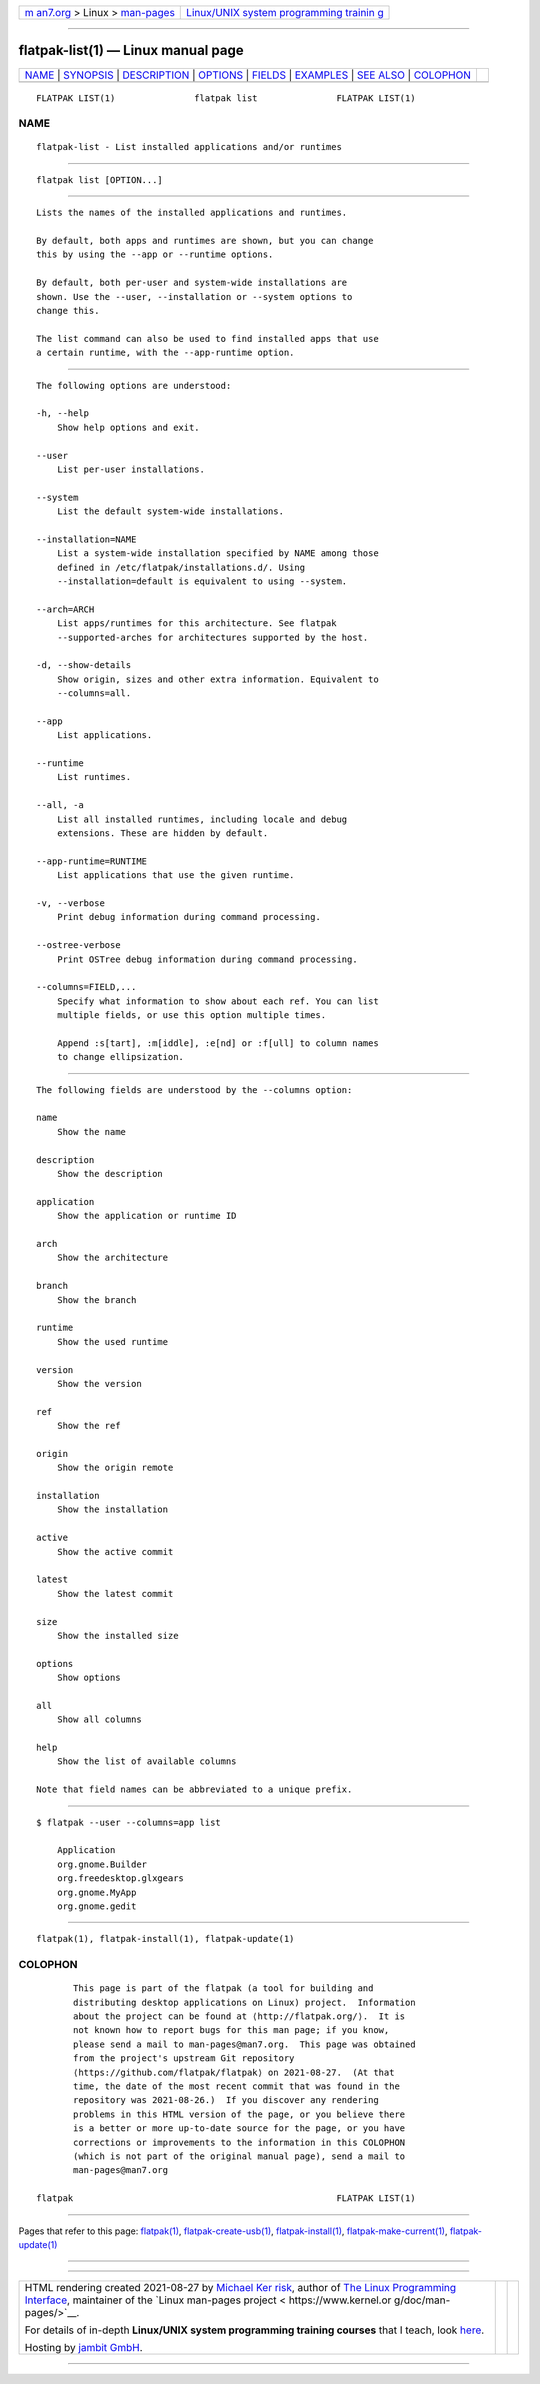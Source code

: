 .. container:: page-top

.. container:: nav-bar

   +----------------------------------+----------------------------------+
   | `m                               | `Linux/UNIX system programming   |
   | an7.org <../../../index.html>`__ | trainin                          |
   | > Linux >                        | g <http://man7.org/training/>`__ |
   | `man-pages <../index.html>`__    |                                  |
   +----------------------------------+----------------------------------+

--------------

flatpak-list(1) — Linux manual page
===================================

+-----------------------------------+-----------------------------------+
| `NAME <#NAME>`__ \|               |                                   |
| `SYNOPSIS <#SYNOPSIS>`__ \|       |                                   |
| `DESCRIPTION <#DESCRIPTION>`__ \| |                                   |
| `OPTIONS <#OPTIONS>`__ \|         |                                   |
| `FIELDS <#FIELDS>`__ \|           |                                   |
| `EXAMPLES <#EXAMPLES>`__ \|       |                                   |
| `SEE ALSO <#SEE_ALSO>`__ \|       |                                   |
| `COLOPHON <#COLOPHON>`__          |                                   |
+-----------------------------------+-----------------------------------+
| .. container:: man-search-box     |                                   |
+-----------------------------------+-----------------------------------+

::

   FLATPAK LIST(1)               flatpak list               FLATPAK LIST(1)

NAME
-------------------------------------------------

::

          flatpak-list - List installed applications and/or runtimes


---------------------------------------------------------

::

          flatpak list [OPTION...]


---------------------------------------------------------------

::

          Lists the names of the installed applications and runtimes.

          By default, both apps and runtimes are shown, but you can change
          this by using the --app or --runtime options.

          By default, both per-user and system-wide installations are
          shown. Use the --user, --installation or --system options to
          change this.

          The list command can also be used to find installed apps that use
          a certain runtime, with the --app-runtime option.


-------------------------------------------------------

::

          The following options are understood:

          -h, --help
              Show help options and exit.

          --user
              List per-user installations.

          --system
              List the default system-wide installations.

          --installation=NAME
              List a system-wide installation specified by NAME among those
              defined in /etc/flatpak/installations.d/. Using
              --installation=default is equivalent to using --system.

          --arch=ARCH
              List apps/runtimes for this architecture. See flatpak
              --supported-arches for architectures supported by the host.

          -d, --show-details
              Show origin, sizes and other extra information. Equivalent to
              --columns=all.

          --app
              List applications.

          --runtime
              List runtimes.

          --all, -a
              List all installed runtimes, including locale and debug
              extensions. These are hidden by default.

          --app-runtime=RUNTIME
              List applications that use the given runtime.

          -v, --verbose
              Print debug information during command processing.

          --ostree-verbose
              Print OSTree debug information during command processing.

          --columns=FIELD,...
              Specify what information to show about each ref. You can list
              multiple fields, or use this option multiple times.

              Append :s[tart], :m[iddle], :e[nd] or :f[ull] to column names
              to change ellipsization.


-----------------------------------------------------

::

          The following fields are understood by the --columns option:

          name
              Show the name

          description
              Show the description

          application
              Show the application or runtime ID

          arch
              Show the architecture

          branch
              Show the branch

          runtime
              Show the used runtime

          version
              Show the version

          ref
              Show the ref

          origin
              Show the origin remote

          installation
              Show the installation

          active
              Show the active commit

          latest
              Show the latest commit

          size
              Show the installed size

          options
              Show options

          all
              Show all columns

          help
              Show the list of available columns

          Note that field names can be abbreviated to a unique prefix.


---------------------------------------------------------

::

          $ flatpak --user --columns=app list

              Application
              org.gnome.Builder
              org.freedesktop.glxgears
              org.gnome.MyApp
              org.gnome.gedit


---------------------------------------------------------

::

          flatpak(1), flatpak-install(1), flatpak-update(1)

COLOPHON
---------------------------------------------------------

::

          This page is part of the flatpak (a tool for building and
          distributing desktop applications on Linux) project.  Information
          about the project can be found at ⟨http://flatpak.org/⟩.  It is
          not known how to report bugs for this man page; if you know,
          please send a mail to man-pages@man7.org.  This page was obtained
          from the project's upstream Git repository
          ⟨https://github.com/flatpak/flatpak⟩ on 2021-08-27.  (At that
          time, the date of the most recent commit that was found in the
          repository was 2021-08-26.)  If you discover any rendering
          problems in this HTML version of the page, or you believe there
          is a better or more up-to-date source for the page, or you have
          corrections or improvements to the information in this COLOPHON
          (which is not part of the original manual page), send a mail to
          man-pages@man7.org

   flatpak                                                  FLATPAK LIST(1)

--------------

Pages that refer to this page: `flatpak(1) <../man1/flatpak.1.html>`__, 
`flatpak-create-usb(1) <../man1/flatpak-create-usb.1.html>`__, 
`flatpak-install(1) <../man1/flatpak-install.1.html>`__, 
`flatpak-make-current(1) <../man1/flatpak-make-current.1.html>`__, 
`flatpak-update(1) <../man1/flatpak-update.1.html>`__

--------------

--------------

.. container:: footer

   +-----------------------+-----------------------+-----------------------+
   | HTML rendering        |                       | |Cover of TLPI|       |
   | created 2021-08-27 by |                       |                       |
   | `Michael              |                       |                       |
   | Ker                   |                       |                       |
   | risk <https://man7.or |                       |                       |
   | g/mtk/index.html>`__, |                       |                       |
   | author of `The Linux  |                       |                       |
   | Programming           |                       |                       |
   | Interface <https:     |                       |                       |
   | //man7.org/tlpi/>`__, |                       |                       |
   | maintainer of the     |                       |                       |
   | `Linux man-pages      |                       |                       |
   | project <             |                       |                       |
   | https://www.kernel.or |                       |                       |
   | g/doc/man-pages/>`__. |                       |                       |
   |                       |                       |                       |
   | For details of        |                       |                       |
   | in-depth **Linux/UNIX |                       |                       |
   | system programming    |                       |                       |
   | training courses**    |                       |                       |
   | that I teach, look    |                       |                       |
   | `here <https://ma     |                       |                       |
   | n7.org/training/>`__. |                       |                       |
   |                       |                       |                       |
   | Hosting by `jambit    |                       |                       |
   | GmbH                  |                       |                       |
   | <https://www.jambit.c |                       |                       |
   | om/index_en.html>`__. |                       |                       |
   +-----------------------+-----------------------+-----------------------+

--------------

.. container:: statcounter

   |Web Analytics Made Easy - StatCounter|

.. |Cover of TLPI| image:: https://man7.org/tlpi/cover/TLPI-front-cover-vsmall.png
   :target: https://man7.org/tlpi/
.. |Web Analytics Made Easy - StatCounter| image:: https://c.statcounter.com/7422636/0/9b6714ff/1/
   :class: statcounter
   :target: https://statcounter.com/
